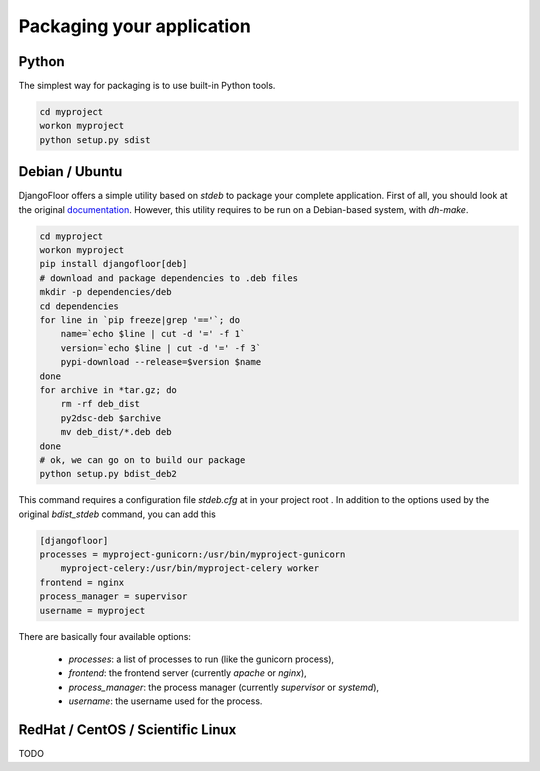 Packaging your application
==========================

Python
------

The simplest way for packaging is to use built-in Python tools.

.. code-block:: bash

    cd myproject
    workon myproject
    python setup.py sdist

Debian / Ubuntu
---------------

DjangoFloor offers a simple utility based on `stdeb` to package your complete application. First of all, you should look at the original `documentation <https://pypi.python.org/pypi/stdeb>`_. However, this utility requires to be run on a Debian-based system, with `dh-make`.

.. code-block:: bash

    cd myproject
    workon myproject
    pip install djangofloor[deb]
    # download and package dependencies to .deb files
    mkdir -p dependencies/deb
    cd dependencies
    for line in `pip freeze|grep '=='`; do
        name=`echo $line | cut -d '=' -f 1`
        version=`echo $line | cut -d '=' -f 3`
        pypi-download --release=$version $name
    done
    for archive in *tar.gz; do
        rm -rf deb_dist
        py2dsc-deb $archive
        mv deb_dist/*.deb deb
    done
    # ok, we can go on to build our package
    python setup.py bdist_deb2

This command requires a configuration file `stdeb.cfg` at in your project root . In addition to the options used by the original `bdist_stdeb` command, you can add this

.. code-block:: ini

    [djangofloor]
    processes = myproject-gunicorn:/usr/bin/myproject-gunicorn
        myproject-celery:/usr/bin/myproject-celery worker
    frontend = nginx
    process_manager = supervisor
    username = myproject

There are basically four available options:

    * `processes`: a list of processes to run (like the gunicorn process),
    * `frontend`: the frontend server (currently `apache` or `nginx`),
    * `process_manager`: the process manager (currently `supervisor` or `systemd`),
    * `username`: the username used for the process.

RedHat / CentOS / Scientific Linux
----------------------------------

TODO